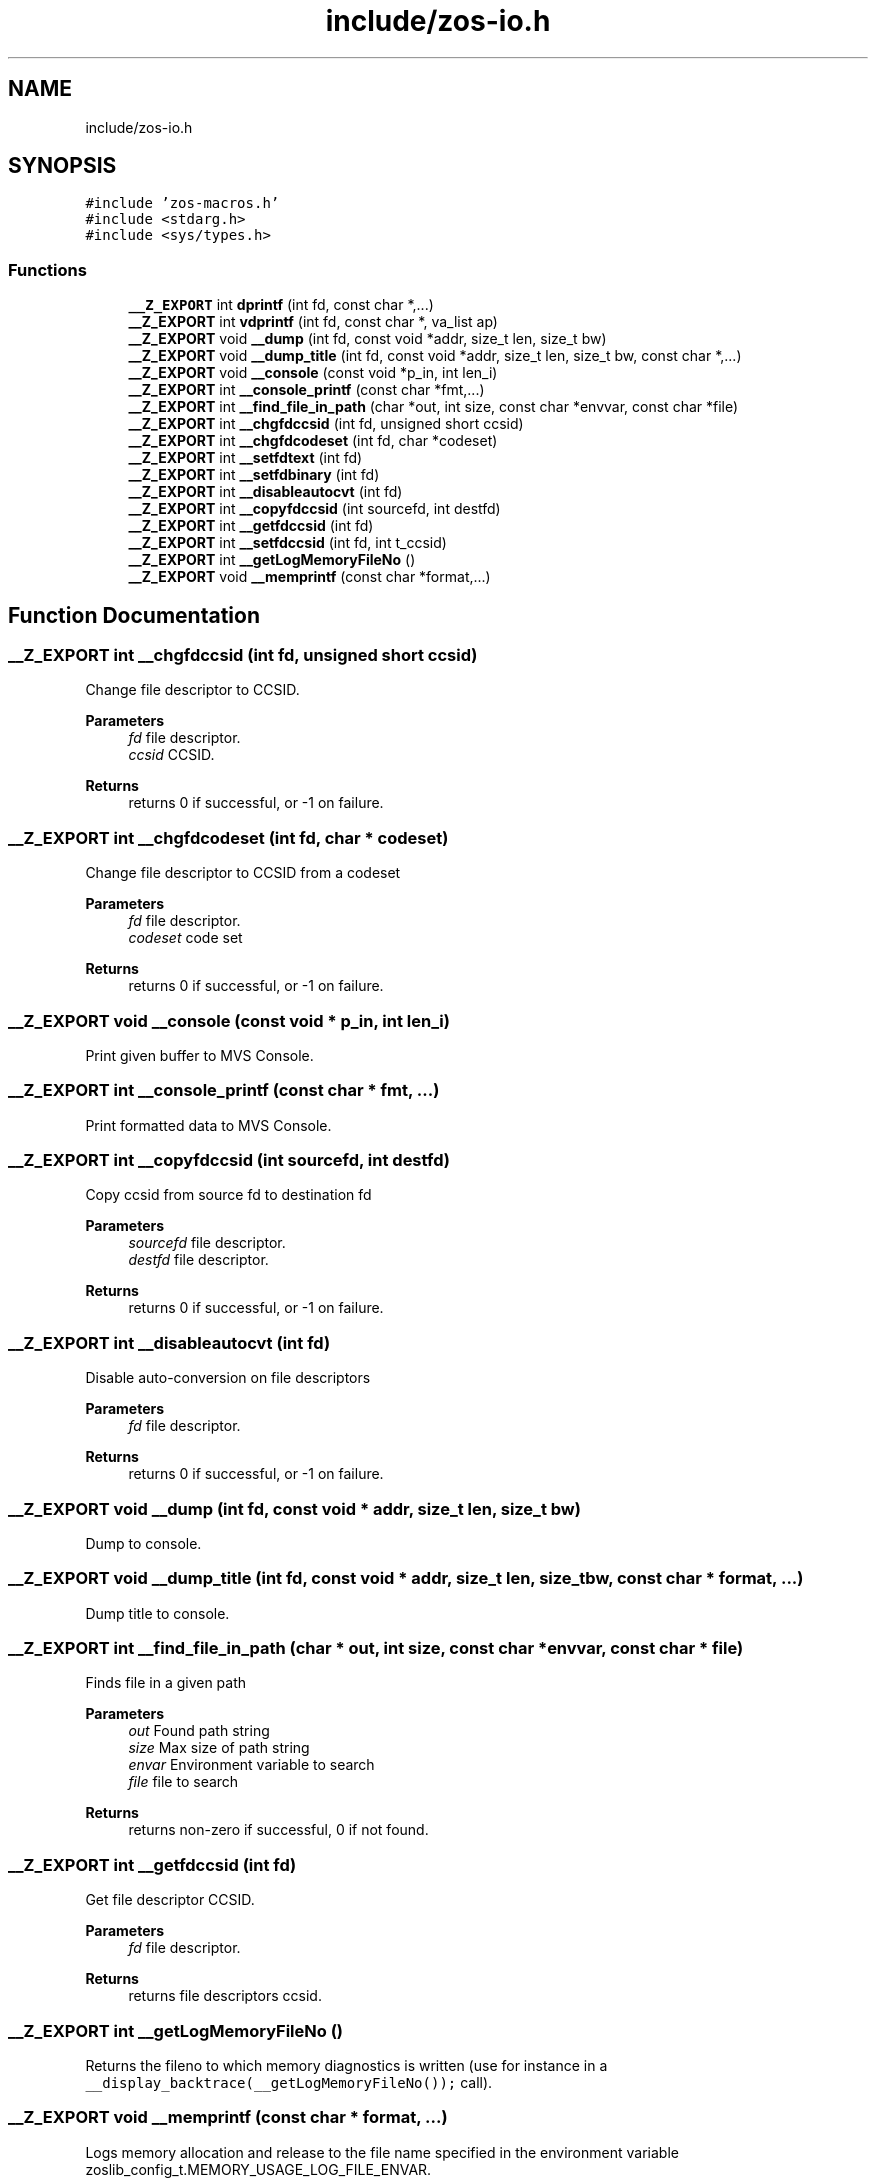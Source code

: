 .TH "include/zos-io.h" 3 "zoslib" \" -*- nroff -*-
.ad l
.nh
.SH NAME
include/zos-io.h
.SH SYNOPSIS
.br
.PP
\fC#include 'zos\-macros\&.h'\fP
.br
\fC#include <stdarg\&.h>\fP
.br
\fC#include <sys/types\&.h>\fP
.br

.SS "Functions"

.in +1c
.ti -1c
.RI "\fB__Z_EXPORT\fP int \fBdprintf\fP (int fd, const char *,\&.\&.\&.)"
.br
.ti -1c
.RI "\fB__Z_EXPORT\fP int \fBvdprintf\fP (int fd, const char *, va_list ap)"
.br
.ti -1c
.RI "\fB__Z_EXPORT\fP void \fB__dump\fP (int fd, const void *addr, size_t len, size_t bw)"
.br
.ti -1c
.RI "\fB__Z_EXPORT\fP void \fB__dump_title\fP (int fd, const void *addr, size_t len, size_t bw, const char *,\&.\&.\&.)"
.br
.ti -1c
.RI "\fB__Z_EXPORT\fP void \fB__console\fP (const void *p_in, int len_i)"
.br
.ti -1c
.RI "\fB__Z_EXPORT\fP int \fB__console_printf\fP (const char *fmt,\&.\&.\&.)"
.br
.ti -1c
.RI "\fB__Z_EXPORT\fP int \fB__find_file_in_path\fP (char *out, int size, const char *envvar, const char *file)"
.br
.ti -1c
.RI "\fB__Z_EXPORT\fP int \fB__chgfdccsid\fP (int fd, unsigned short ccsid)"
.br
.ti -1c
.RI "\fB__Z_EXPORT\fP int \fB__chgfdcodeset\fP (int fd, char *codeset)"
.br
.ti -1c
.RI "\fB__Z_EXPORT\fP int \fB__setfdtext\fP (int fd)"
.br
.ti -1c
.RI "\fB__Z_EXPORT\fP int \fB__setfdbinary\fP (int fd)"
.br
.ti -1c
.RI "\fB__Z_EXPORT\fP int \fB__disableautocvt\fP (int fd)"
.br
.ti -1c
.RI "\fB__Z_EXPORT\fP int \fB__copyfdccsid\fP (int sourcefd, int destfd)"
.br
.ti -1c
.RI "\fB__Z_EXPORT\fP int \fB__getfdccsid\fP (int fd)"
.br
.ti -1c
.RI "\fB__Z_EXPORT\fP int \fB__setfdccsid\fP (int fd, int t_ccsid)"
.br
.ti -1c
.RI "\fB__Z_EXPORT\fP int \fB__getLogMemoryFileNo\fP ()"
.br
.ti -1c
.RI "\fB__Z_EXPORT\fP void \fB__memprintf\fP (const char *format,\&.\&.\&.)"
.br
.in -1c
.SH "Function Documentation"
.PP 
.SS "\fB__Z_EXPORT\fP int __chgfdccsid (int fd, unsigned short ccsid)"
Change file descriptor to CCSID\&. 
.PP
\fBParameters\fP
.RS 4
\fIfd\fP file descriptor\&. 
.br
\fIccsid\fP CCSID\&. 
.RE
.PP
\fBReturns\fP
.RS 4
returns 0 if successful, or -1 on failure\&. 
.RE
.PP

.SS "\fB__Z_EXPORT\fP int __chgfdcodeset (int fd, char * codeset)"
Change file descriptor to CCSID from a codeset 
.PP
\fBParameters\fP
.RS 4
\fIfd\fP file descriptor\&. 
.br
\fIcodeset\fP code set 
.RE
.PP
\fBReturns\fP
.RS 4
returns 0 if successful, or -1 on failure\&. 
.RE
.PP

.SS "\fB__Z_EXPORT\fP void __console (const void * p_in, int len_i)"
Print given buffer to MVS Console\&. 
.SS "\fB__Z_EXPORT\fP int __console_printf (const char * fmt,  \&.\&.\&.)"
Print formatted data to MVS Console\&. 
.SS "\fB__Z_EXPORT\fP int __copyfdccsid (int sourcefd, int destfd)"
Copy ccsid from source fd to destination fd 
.PP
\fBParameters\fP
.RS 4
\fIsourcefd\fP file descriptor\&. 
.br
\fIdestfd\fP file descriptor\&. 
.RE
.PP
\fBReturns\fP
.RS 4
returns 0 if successful, or -1 on failure\&. 
.RE
.PP

.SS "\fB__Z_EXPORT\fP int __disableautocvt (int fd)"
Disable auto-conversion on file descriptors 
.PP
\fBParameters\fP
.RS 4
\fIfd\fP file descriptor\&. 
.RE
.PP
\fBReturns\fP
.RS 4
returns 0 if successful, or -1 on failure\&. 
.RE
.PP

.SS "\fB__Z_EXPORT\fP void __dump (int fd, const void * addr, size_t len, size_t bw)"
Dump to console\&. 
.SS "\fB__Z_EXPORT\fP void __dump_title (int fd, const void * addr, size_t len, size_t bw, const char * format,  \&.\&.\&.)"
Dump title to console\&. 
.SS "\fB__Z_EXPORT\fP int __find_file_in_path (char * out, int size, const char * envvar, const char * file)"
Finds file in a given path 
.PP
\fBParameters\fP
.RS 4
\fIout\fP Found path string 
.br
\fIsize\fP Max size of path string 
.br
\fIenvar\fP Environment variable to search 
.br
\fIfile\fP file to search 
.RE
.PP
\fBReturns\fP
.RS 4
returns non-zero if successful, 0 if not found\&. 
.RE
.PP

.SS "\fB__Z_EXPORT\fP int __getfdccsid (int fd)"
Get file descriptor CCSID\&. 
.PP
\fBParameters\fP
.RS 4
\fIfd\fP file descriptor\&. 
.RE
.PP
\fBReturns\fP
.RS 4
returns file descriptors ccsid\&. 
.RE
.PP

.SS "\fB__Z_EXPORT\fP int __getLogMemoryFileNo ()"
Returns the fileno to which memory diagnostics is written (use for instance in a \fC__display_backtrace(__getLogMemoryFileNo());\fP call)\&. 
.SS "\fB__Z_EXPORT\fP void __memprintf (const char * format,  \&.\&.\&.)"
Logs memory allocation and release to the file name specified in the environment variable zoslib_config_t\&.MEMORY_USAGE_LOG_FILE_ENVAR\&. 
.PP
\fBParameters\fP
.RS 4
\fIsame\fP as C's printf() parameters 
.RE
.PP

.SS "\fB__Z_EXPORT\fP int __setfdbinary (int fd)"
Change file descriptor to binary 
.PP
\fBParameters\fP
.RS 4
\fIfd\fP file descriptor\&. 
.RE
.PP
\fBReturns\fP
.RS 4
returns 0 if successful, or -1 on failure\&. 
.RE
.PP

.SS "\fB__Z_EXPORT\fP int __setfdccsid (int fd, int t_ccsid)"
Set file descriptor to the provided CCSID\&. 
.PP
\fBParameters\fP
.RS 4
\fIfd\fP file descriptor\&. 
.br
\fIt_ccsid\fP CCSID\&. 
.RE
.PP
\fBReturns\fP
.RS 4
returns 0 if successful, or -1 on failure\&. 
.RE
.PP

.SS "\fB__Z_EXPORT\fP int __setfdtext (int fd)"
Change file descriptor to text (819 or controlled via envar) 
.PP
\fBParameters\fP
.RS 4
\fIfd\fP file descriptor\&. 
.RE
.PP
\fBReturns\fP
.RS 4
returns 0 if successful, or -1 on failure\&. 
.RE
.PP

.SS "\fB__Z_EXPORT\fP int dprintf (int fd, const char * fmt,  \&.\&.\&.)"
Debug Printf\&. 
.PP
\fBReturns\fP
.RS 4
returns total number of bytes written to file descriptor 
.RE
.PP

.SS "\fB__Z_EXPORT\fP int vdprintf (int fd, const char * fmt, va_list ap)"
Variadic Debug Printf\&. 
.PP
\fBReturns\fP
.RS 4
returns total number of bytes written to file descriptor 
.RE
.PP

.SH "Author"
.PP 
Generated automatically by Doxygen for zoslib from the source code\&.

